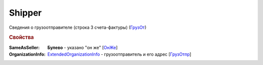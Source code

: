 
Shipper
=======

Сведения о грузоотправителе (строка 3 счета-фактуры) (`ГрузОт <https://normativ.kontur.ru/document?moduleId=1&documentId=328588&rangeId=239690>`_)

.. rubric:: Свойства

:SameAsSeller:
  **Булево** - указано "он же" [`ОнЖе <https://normativ.kontur.ru/document?moduleId=1&documentId=328588&rangeId=239691>`_]

:OrganizationInfo:
  `ExtendedOrganizationInfo <http://1c-docs.diadoc.ru/ru/latest/ComObjects/ExtendedOrganizationInfo.html>`_ - грузоотправитель и его адрес  [`ГрузОтпр <https://normativ.kontur.ru/document?moduleId=1&documentId=328588&rangeId=239694>`_]
